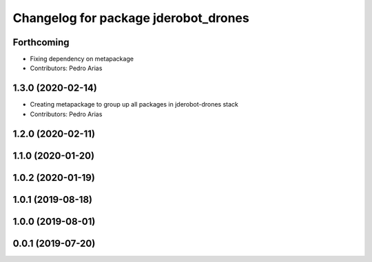 ^^^^^^^^^^^^^^^^^^^^^^^^^^^^^^^^^^^^^
Changelog for package jderobot_drones
^^^^^^^^^^^^^^^^^^^^^^^^^^^^^^^^^^^^^

Forthcoming
-----------
* Fixing dependency on metapackage
* Contributors: Pedro Arias 

1.3.0 (2020-02-14)
------------------
* Creating metapackage to group up all packages in jderobot-drones stack
* Contributors: Pedro Arias 

1.2.0 (2020-02-11)
------------------

1.1.0 (2020-01-20)
------------------

1.0.2 (2020-01-19)
------------------

1.0.1 (2019-08-18)
------------------

1.0.0 (2019-08-01)
------------------

0.0.1 (2019-07-20)
------------------
